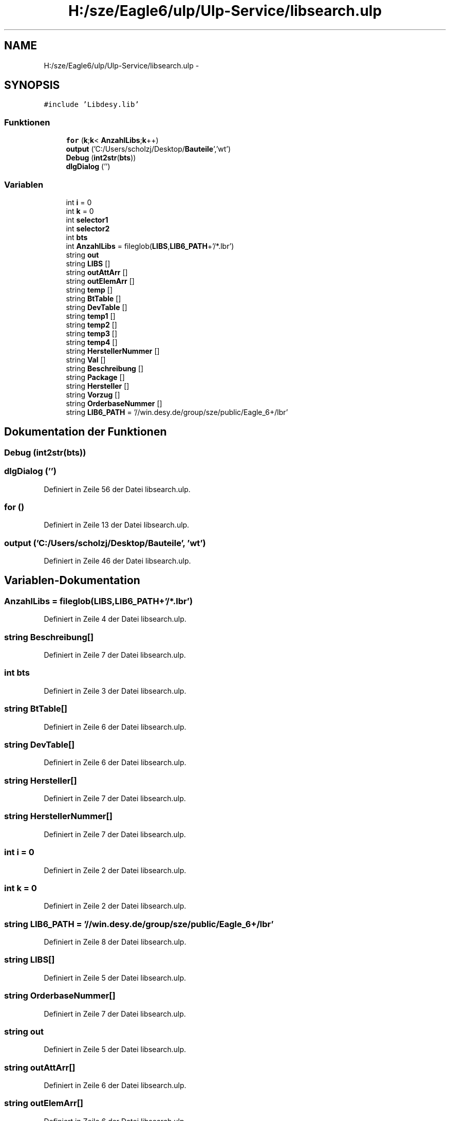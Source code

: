 .TH "H:/sze/Eagle6/ulp/Ulp-Service/libsearch.ulp" 3 "Mit Jun 3 2015" "Desy Eagle Bauteil-Datenbank Service Programme" \" -*- nroff -*-
.ad l
.nh
.SH NAME
H:/sze/Eagle6/ulp/Ulp-Service/libsearch.ulp \- 
.SH SYNOPSIS
.br
.PP
\fC#include 'Libdesy\&.lib'\fP
.br

.SS "Funktionen"

.in +1c
.ti -1c
.RI "\fBfor\fP (\fBk\fP;\fBk\fP< \fBAnzahlLibs\fP;\fBk\fP++)"
.br
.ti -1c
.RI "\fBoutput\fP ('C:/Users/scholzj/Desktop/\fBBauteile\fP','wt')"
.br
.ti -1c
.RI "\fBDebug\fP (\fBint2str\fP(\fBbts\fP))"
.br
.ti -1c
.RI "\fBdlgDialog\fP ('')"
.br
.in -1c
.SS "Variablen"

.in +1c
.ti -1c
.RI "int \fBi\fP = 0"
.br
.ti -1c
.RI "int \fBk\fP = 0"
.br
.ti -1c
.RI "int \fBselector1\fP"
.br
.ti -1c
.RI "int \fBselector2\fP"
.br
.ti -1c
.RI "int \fBbts\fP"
.br
.ti -1c
.RI "int \fBAnzahlLibs\fP = fileglob(\fBLIBS\fP,\fBLIB6_PATH\fP+'/*\&.lbr')"
.br
.ti -1c
.RI "string \fBout\fP"
.br
.ti -1c
.RI "string \fBLIBS\fP []"
.br
.ti -1c
.RI "string \fBoutAttArr\fP []"
.br
.ti -1c
.RI "string \fBoutElemArr\fP []"
.br
.ti -1c
.RI "string \fBtemp\fP []"
.br
.ti -1c
.RI "string \fBBtTable\fP []"
.br
.ti -1c
.RI "string \fBDevTable\fP []"
.br
.ti -1c
.RI "string \fBtemp1\fP []"
.br
.ti -1c
.RI "string \fBtemp2\fP []"
.br
.ti -1c
.RI "string \fBtemp3\fP []"
.br
.ti -1c
.RI "string \fBtemp4\fP []"
.br
.ti -1c
.RI "string \fBHerstellerNummer\fP []"
.br
.ti -1c
.RI "string \fBVal\fP []"
.br
.ti -1c
.RI "string \fBBeschreibung\fP []"
.br
.ti -1c
.RI "string \fBPackage\fP []"
.br
.ti -1c
.RI "string \fBHersteller\fP []"
.br
.ti -1c
.RI "string \fBVorzug\fP []"
.br
.ti -1c
.RI "string \fBOrderbaseNummer\fP []"
.br
.ti -1c
.RI "string \fBLIB6_PATH\fP = '//win\&.desy\&.de/group/sze/public/Eagle_6+/lbr'"
.br
.in -1c
.SH "Dokumentation der Funktionen"
.PP 
.SS "Debug (\fBint2str\fP(\fBbts\fP))"

.SS "dlgDialog ('')"

.PP
Definiert in Zeile 56 der Datei libsearch\&.ulp\&.
.SS "for ()"

.PP
Definiert in Zeile 13 der Datei libsearch\&.ulp\&.
.SS "output ('C:/Users/scholzj/Desktop/\fBBauteile\fP', 'wt')"

.PP
Definiert in Zeile 46 der Datei libsearch\&.ulp\&.
.SH "Variablen-Dokumentation"
.PP 
.SS "AnzahlLibs = fileglob(\fBLIBS\fP,\fBLIB6_PATH\fP+'/*\&.lbr')"

.PP
Definiert in Zeile 4 der Datei libsearch\&.ulp\&.
.SS "string Beschreibung[]"

.PP
Definiert in Zeile 7 der Datei libsearch\&.ulp\&.
.SS "int bts"

.PP
Definiert in Zeile 3 der Datei libsearch\&.ulp\&.
.SS "string BtTable[]"

.PP
Definiert in Zeile 6 der Datei libsearch\&.ulp\&.
.SS "string DevTable[]"

.PP
Definiert in Zeile 6 der Datei libsearch\&.ulp\&.
.SS "string Hersteller[]"

.PP
Definiert in Zeile 7 der Datei libsearch\&.ulp\&.
.SS "string HerstellerNummer[]"

.PP
Definiert in Zeile 7 der Datei libsearch\&.ulp\&.
.SS "int i = 0"

.PP
Definiert in Zeile 2 der Datei libsearch\&.ulp\&.
.SS "int k = 0"

.PP
Definiert in Zeile 2 der Datei libsearch\&.ulp\&.
.SS "string LIB6_PATH = '//win\&.desy\&.de/group/sze/public/Eagle_6+/lbr'"

.PP
Definiert in Zeile 8 der Datei libsearch\&.ulp\&.
.SS "string LIBS[]"

.PP
Definiert in Zeile 5 der Datei libsearch\&.ulp\&.
.SS "string OrderbaseNummer[]"

.PP
Definiert in Zeile 7 der Datei libsearch\&.ulp\&.
.SS "string out"

.PP
Definiert in Zeile 5 der Datei libsearch\&.ulp\&.
.SS "string outAttArr[]"

.PP
Definiert in Zeile 6 der Datei libsearch\&.ulp\&.
.SS "string outElemArr[]"

.PP
Definiert in Zeile 6 der Datei libsearch\&.ulp\&.
.SS "string Package[]"

.PP
Definiert in Zeile 7 der Datei libsearch\&.ulp\&.
.SS "int selector1"

.PP
Definiert in Zeile 3 der Datei libsearch\&.ulp\&.
.SS "int selector2"

.PP
Definiert in Zeile 3 der Datei libsearch\&.ulp\&.
.SS "string temp[]"

.PP
Definiert in Zeile 6 der Datei libsearch\&.ulp\&.
.SS "string temp1[]"

.PP
Definiert in Zeile 6 der Datei libsearch\&.ulp\&.
.SS "string temp2[]"

.PP
Definiert in Zeile 6 der Datei libsearch\&.ulp\&.
.SS "string temp3[]"

.PP
Definiert in Zeile 6 der Datei libsearch\&.ulp\&.
.SS "string temp4[]"

.PP
Definiert in Zeile 6 der Datei libsearch\&.ulp\&.
.SS "string Val[]"

.PP
Definiert in Zeile 7 der Datei libsearch\&.ulp\&.
.SS "string Vorzug[]"

.PP
Definiert in Zeile 7 der Datei libsearch\&.ulp\&.
.SH "Autor"
.PP 
Automatisch erzeugt von Doxygen für Desy Eagle Bauteil-Datenbank Service Programme aus dem Quellcode\&.
